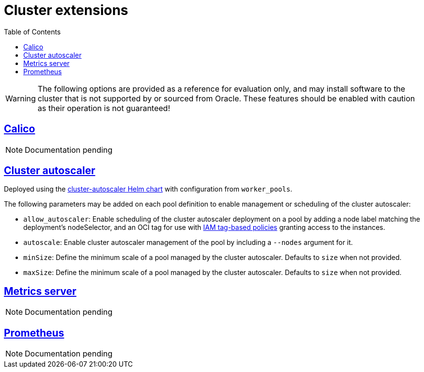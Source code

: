 = Cluster extensions
:idprefix:
:idseparator: -
:sectlinks:
:toc: auto

:uri-tag-policies: https://docs.oracle.com/en-us/iaas/Content/Tagging/Tasks/managingaccesswithtags.htm
:uri-ca-github: https://github.com/kubernetes/autoscaler/tree/master/charts/cluster-autoscaler
:uri-ca-oracle: https://docs.oracle.com/en-us/iaas/Content/ContEng/Tasks/contengautoscalingclusters.htm
:uri-gatekeeper: https://open-policy-agent.github.io/gatekeeper

WARNING: The following options are provided as a reference for evaluation only, and may install software to the cluster that is not supported by or sourced from Oracle. These features should be enabled with caution as their operation is not guaranteed!

== Calico

NOTE: Documentation pending

== Cluster autoscaler
Deployed using the {uri-ca-github}[cluster-autoscaler Helm chart] with configuration from `worker_pools`.

The following parameters may be added on each pool definition to enable management or scheduling of the cluster autoscaler:

* `allow_autoscaler`: Enable scheduling of the cluster autoscaler deployment on a pool by adding a node label matching the deployment's nodeSelector, and an OCI tag for use with {uri-tag-policies}[IAM tag-based policies] granting access to the instances.
* `autoscale`: Enable cluster autoscaler management of the pool by including a `--nodes` argument for it.
* `minSize`: Define the minimum scale of a pool managed by the cluster autoscaler. Defaults to `size` when not provided.
* `maxSize`: Define the minimum scale of a pool managed by the cluster autoscaler. Defaults to `size` when not provided.

== Metrics server

NOTE: Documentation pending

== Prometheus

NOTE: Documentation pending
